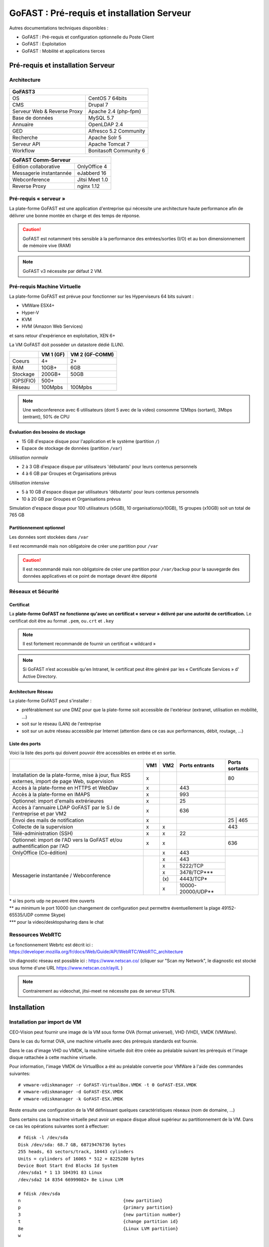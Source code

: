 ********************************************
GoFAST :  Pré-requis et installation Serveur
********************************************

.. figure:: media/image1.PNG
   :alt: 

Autres documentations techniques disponibles :

-  GoFAST : Pré-requis et configuration optionnelle du Poste Client

-  GoFAST : Exploitation

-  GoFAST : Mobilité et applications tierces

Pré-requis et installation Serveur
==================================

Architecture
------------

.. figure:: media/image7.png
   :alt: 

.. figure:: media/image8.png
   :alt: 
   :align: middle

+--------------------------------------+--------------------------------------+
|GoFAST3                                                                      |
+======================================+======================================+
|OS                                    | CentOS 7 64bits                      |
+--------------------------------------+--------------------------------------+
|CMS                                   | Drupal 7                             |
+--------------------------------------+--------------------------------------+
|Serveur Web & Reverse Proxy           | Apache 2.4 (php-fpm)                 |
+--------------------------------------+--------------------------------------+
|Base de données                       | MySQL 5.7                            |
+--------------------------------------+--------------------------------------+
|Annuaire                              | OpenLDAP 2.4                         |
+--------------------------------------+--------------------------------------+
|GED                                   | Alfresco 5.2 Community               |
+--------------------------------------+--------------------------------------+
|Recherche                             | Apache Solr 5                        |
+--------------------------------------+--------------------------------------+
|Serveur API                           | Apache Tomcat 7                      |
+--------------------------------------+--------------------------------------+
|Workflow                              | Bonitasoft Community 6               |
+--------------------------------------+--------------------------------------+

+--------------------------------------+--------------------------------------+
|GoFAST  Comm-Serveur                                                         |
+======================================+======================================+
|Edition collaborative                 | OnlyOffice 4                         |
+--------------------------------------+--------------------------------------+
|Messagerie instantannée               |eJabberd 16                           |
+--------------------------------------+--------------------------------------+
|Webconference                         | Jitsi Meet 1.0                       |
+--------------------------------------+--------------------------------------+
|Reverse Proxy                         | nginx 1.12                           |
+--------------------------------------+--------------------------------------+

Pré-requis « serveur »
----------------------

La plate-forme GoFAST est une application d'entreprise qui nécessite une
architecture haute performance afin de délivrer une bonne montée en
charge et des temps de réponse.

.. CAUTION:: 
   GoFAST est notamment très sensible à la performance des entrées/sorties (I/O) et au bon dimensionnement de mémoire vive (RAM)

.. NOTE::
   GoFAST v3 nécessite par défaut 2 VM.

Pré-requis Machine Virtuelle
----------------------------

La plate-forme GoFAST est prévue pour fonctionner sur les Hyperviseurs
64 bits suivant :

-  VMWare ESX4+

-  Hyper-V

-  KVM

-  HVM (Amazon Web Services)

et sans retour d'expérience en exploitation, XEN 6+

La VM GoFAST doit posséder un datastore dédié (LUN).

+-------------------+-------------------+-------------------+
|                   | VM 1 (GF)         | VM 2 (GF-COMM)    |
+===================+===================+===================+
|Coeurs             | 4+                | 2+                |
+-------------------+-------------------+-------------------+
|RAM                | 10GB+             | 6GB               |
+-------------------+-------------------+-------------------+
|Stockage           | 200GB+            | 50GB              |
+-------------------+-------------------+-------------------+
|IOPS(FIO)          | 500+              |                   |
+-------------------+-------------------+-------------------+
|Réseau             | 100Mpbs           | 100Mpbs           |
+-------------------+-------------------+-------------------+

.. NOTE::
   Une webconference avec 6 utilisateurs (dont 5 avec de la
   video) consomme 12Mbps (sortant), 3Mbps (entrant), 50% de CPU

Évaluation des besoins de stockage
~~~~~~~~~~~~~~~~~~~~~~~~~~~~~~~~~~

-  15 GB d'espace disque pour l'application et le système (partition
   ``/``)

-  Espace de stockage de données (partition ``/var``)

*Utilisation normale*

-  2 à 3 GB d'espace disque par utilisateurs 'débutants' pour leurs
   contenus personnels

-  4 à 6 GB par Groupes et Organisations prévus

*Utilisation intensive*

-  5 à 10 GB d'espace disque par utilisateurs 'débutants' pour leurs
   contenus personnels

-  10 à 20 GB par Groupes et Organisations prévus

Simulation d'espace disque pour 100 utilisateurs (x5GB), 10
organisations(x10GB), 15 groupes (x10GB) soit un total de 765 GB

Partitionnement optionnel
~~~~~~~~~~~~~~~~~~~~~~~~~

Les données sont stockées dans ``/var``

Il est recommandé mais non obligatoire de créer une partition pour
``/var``

.. CAUTION:: 
   Il est recommandé mais non obligatoire de créer une partition pour
   ``/var/backup`` pour la sauvegarde des données applicatives et ce point de
   montage devant être déporté

Réseaux et Sécurité
-------------------

Certificat
~~~~~~~~~~

La **plate-forme GoFAST ne fonctionne qu'avec un certificat « serveur »
délivré par une autorité de certification.** Le certificat doit être au
format ``.pem``, ou\ ``.crt`` et ``.key``

.. NOTE::
   Il est fortement recommandé de fournir un certificat « wildcard »

.. NOTE::
   Si GoFAST n’est accessible qu'en Intranet, le certificat peut
   être généré par les « Certificate Services » d' Active Directory.

Architecture Réseau
~~~~~~~~~~~~~~~~~~~

La plate-forme GoFAST peut s'installer :

-  préférablement sur une DMZ pour que la plate-forme soit accessible de
   l'extérieur (extranet, utilisation en mobilité, ...)

-  soit sur le réseau (LAN) de l'entreprise

-  soit sur un autre réseau accessible par Internet (attention dans ce
   cas aux performances, débit, routage, ...)

Liste des ports
~~~~~~~~~~~~~~~

Voici la liste des ports qui doivent pouvoir être accessibles en entrée
et en sortie.

+----------------------------------------------------------------+----------+----------+----------------------+---------------+
|                                                                | VM1      | VM2      | Ports entrants       | Ports sortants|
+================================================================+==========+==========+======================+===============+
| Installation de la plate-forme, mise à jour, flux RSS externes,| x        |          |                      | 80            |
| import de page Web, supervision                                |          |          |                      |               |
+----------------------------------------------------------------+----------+----------+----------------------+---------------+
| Accès à la plate-forme en HTTPS et WebDav                      | x        |          | 443                  |               |
+----------------------------------------------------------------+----------+----------+----------------------+---------------+
| Accès à la plate-forme en IMAPS                                | x        |          | 993                  |               |
+----------------------------------------------------------------+----------+----------+----------------------+---------------+
| Optionnel: import d'emails extrérieures                        | x        |          | 25                   |               |
+----------------------------------------------------------------+----------+----------+----------------------+---------------+
| Accès à l'annuaire LDAP GoFAST par le S.I de l'entreprise      | x        |          | 636                  |               |
| et par VM2                                                     |          |          |                      |               |
+----------------------------------------------------------------+----------+----------+----------------------+---------------+
| Envoi des mails de notification                                | x        |          |                      | 25 | 465      |
+----------------------------------------------------------------+----------+----------+----------------------+---------------+
| Collecte de la supervision                                     | x        | x        |                      | 443           |
+----------------------------------------------------------------+----------+----------+----------------------+---------------+
| Télé-administration (SSH)                                      | x        | x        | 22                   |               |
+----------------------------------------------------------------+----------+----------+----------------------+---------------+
| Optionnel: import de l'AD vers la GoFAST et/ou                 | x        | x        |                      | 636           |
| authentification par l'AD                                      |          |          |                      |               |
+----------------------------------------------------------------+----------+----------+----------------------+---------------+
| OnlyOffice (Co-édition)                                        |          | x        | 443                  |               |
+----------------------------------------------------------------+----------+----------+----------------------+---------------+
| Messagerie instantanée / Webconference                         |          | x        | 443                  |               |
|                                                                |          +----------+----------------------+               |
|                                                                |          | x        | 5222/TCP             |               |
|                                                                |          +----------+----------------------+               |
|                                                                |          | x        | 3478/TCP***          |               |
|                                                                |          +----------+----------------------+               |
|                                                                |          | \(x\)    | 4443/TCP*            |               |
|                                                                |          +----------+----------------------+               |
|                                                                |          | x        | 10000-20000/UDP**    |               |
+----------------------------------------------------------------+----------+----------+----------------------+---------------+

|  \* si les ports udp ne peuvent être ouverts 
|  \*\* au minimum le port 10000 (un changement de configuration peut permettre éventuellement la plage 49152-65535/UDP comme Skype)
|  \*\*\* pour la video/desktopsharing dans le chat 

.. figure:: media/image6.PNG
   :alt: 
   
Ressources WebRTC
----------------------------

Le fonctionnement Webrtc est décrit ici : https://developer.mozilla.org/fr/docs/Web/Guide/API/WebRTC/WebRTC_architecture

Un diagnostic réseau est possible ici : https://www.netscan.co/  (cliquer sur "Scan my Network", le diagnostic est stocké sous forme d'une URL https://www.netscan.co/r/ayiIL )

.. NOTE::
 Contrairement au videochat, jitsi-meet ne nécessite pas de serveur STUN. 


Installation
============

Installation par import de VM
-----------------------------

CEO-Vision peut fournir une image de la VM sous forme OVA (format
universel), VHD (VHD), VMDK (VMWare).

Dans le cas du format OVA, une machine virtuelle avec des prérequis
standards est fournie.

Dans le cas d'image VHD ou VMDK, la machine virtuelle doit être créée au
préalable suivant les prérequis et l'image disque rattachée à cette
machine virtuelle.

Pour information, l'image VMDK de VirtualBox a été au préalable
convertie pour VMWare à l'aide des commandes suivantes: ::

    # vmware-vdiskmanager ‑r GoFAST-VirtualBox.VMDK -t 0 GoFAST-ESX.VMDK
    # vmware-vdiskmanager -d GoFAST-ESX.VMDK
    # vmware-vdiskmanager -k GoFAST-ESX.VMDK

Reste ensuite une configuration de la VM définissant quelques
caractéristiques réseaux (nom de domaine, …)

Dans certains cas la machine virtuelle peut avoir un espace disque
alloué supérieur au partitionnement de la VM. Dans ce cas les opérations
suivantes sont à effectuer: ::

        # fdisk -l /dev/sda
        Disk /dev/sda: 68.7 GB, 68719476736 bytes
        255 heads, 63 sectors/track, 10443 cylinders
        Units = cylinders of 16065 * 512 = 8225280 bytes
        Device Boot Start End Blocks Id System
        /dev/sda1 * 1 13 104391 83 Linux
        /dev/sda2 14 8354 66999082+ 8e Linux LVM

        # fdisk /dev/sda
        n 					{new partition}
        p 					{primary partition}
        3 					{new partition number}
        t 					{change partition id}
        8e 					{Linux LVM partition}
        w

        reboot

        # fdisk -l /dev/sda
        Disk /dev/sda: 85.8 GB, 85899345920 bytes
        255 heads, 63 sectors/track, 10443 cylinders
        Units = cylinders of 16065 * 512 = 8225280 bytes
        Device Boot Start End Blocks Id System
        /dev/sda1 * 1 13 104391 83 Linux
        /dev/sda2 14 8354 66999082+ 8e Linux LVM
        /dev/sda3 8355 10443 16779892+ 8e Linux LVM

        # pvcreate /dev/sda3
        # vgdisplay
        # vgextend VolGroup00 /dev/sda3 {change VolGroup00 by vgdisplay result
        # lvextend /dev/VolGroup00/LogVol00 /dev/sda3 {change accordingly by vgdisplay result
        # resize2fs /dev/VolGroup00/LogVol00 {change accordingly by vgdisplay result}

.. CAUTION::
   la dernière opération peut prendre entre 30min et 1h30 pour une augmentation de 1To

Installation par script
-----------------------

A noter que ce type d’installation engendre un coût supplémentaire
(facturation en régie).

Dans ce cas, une VM avec Centos 7 est mise à disposition de CEO-Vision
qui fait ensuite une installation par script.

Post-installation de la VM
==========================

Configuration / Paramétrage par l’Exploitant
--------------------------------------------

.. NOTE::
   Ces étapes sont très importantes et doivent etre faite le plus
   tot possible par l’exploitant/infogerant

-  Déposer sur le serveur le certificat SSL « wildcard » (clef publique
   et privée correspondant à ``*.mydomain.tld``, ex.
   ``gofast.ceo-vision.com``)

-  Entrer l'adresse IP et le nom de domaine de la GoFAST dans le DNS de
   l'entreprise

-  Créer des entrées DNS :

   -  Vers IP VM1

      -  ``gofast.mydomain.tld`` (ex. : ``gofast.ceo-vision.com``)

      -  ``gofast-mobile.mydomain.tld`` (ex. :
         ``gofast-mobile.ceo-vision.com``)

   -  Vers IP VM2

      -  ``gofast-comm.mydomain.tld`` (ex. :
         ``gofast-comm.ceo-vision.com``)

-  Vérifier que la plate-forme GoFAST a bien accès à Internet

-  Vérifier que toutes les interconnexions entre le VM fonctionnent sur
   les ports listés au paragraphe « Liste des ports »

-  Fournir des informations d'accès en télé-administration (SSH,
   passerelle SMTP …) à CEO-Vision

Configuration / Paramétrage par CEO-Vision
------------------------------------------

-  Vérification des pré-requis

-  Benchmark

-  OPTIONNEL : Configuration avec le proxy

-  OPTIONNEL : Couplage à l'annuaire OpenLDAP ou ActiveDirectory
   (optionnel)

-  OPTIONNEL : Configuration de la délégation d'authentification

-  Configuration smtp

-  Installation de la charte graphique

-  Installation des sondes de supervision

Installation des sondes
-----------------------

Installation de l'agent Serveur (monitoring physique)
~~~~~~~~~~~~~~~~~~~~~~~~~~~~~~~~~~~~~~~~~~~~~~~~~~~~~
::

        # rpm -Uvh https://yum.newrelic.com/pub/newrelic/el5/x86_64/newrelic-repo-5-3.noarch.rpm
        # yum install newrelic-sysmond
        # nrsysmond-config --set license_key=YOUR_LICENSE_KEY
        # /etc/init.d/newrelic-sysmond start

Installation de l'agent PHP (monitoring applicatif)
~~~~~~~~~~~~~~~~~~~~~~~~~~~~~~~~~~~~~~~~~~~~~~~~~~~
::

        # rpm -Uvh http://yum.newrelic.com/pub/newrelic/el5/x86_64/newrelic-repo-5-3.noarch.rpm
        # yum install newrelic-php5
        # newrelic-install
        # yum update newrelic-php5
        # /etc/init.d/newrelic-daemon restart

Installation de l'agent JAVA (monitoring applicatif tomcat - alfresco - solr)
~~~~~~~~~~~~~~~~~~~~~~~~~~~~~~~~~~~~~~~~~~~~~~~~~~~~~~~~~~~~~~~~~~~~~~~~~~~~~

Procédure de mise en place :
https://docs.newrelic.com/docs/agents/java-agent/installation/java-agent-manual-installation#h2-platform

Vérifications post-installation CEO-Vision
------------------------------------------

Configuration initiale du réseau
~~~~~~~~~~~~~~~~~~~~~~~~~~~~~~~~

Par défaut le fichier ``/etc/sysconfig/network-scripts/ifcfg-eth0``
contient les lignes suivantes: ::

        DEVICE="eth0"
        HWADDR= ADRESSE MAC
        NM_CONTROLLED="yes"
        ONBOOT="no"

Vérifier que les lignes suivantes sont présentes et correctement
remplies ::

        DEVICE="eth0"
        HWADDR= ADRESSE MAC
        NM_CONTROLLED="no"
        ONBOOT="yes"
        BOOTPROTO="static"
        IPADDR= adresse IP choisie
        NETMASK=255.255.255.0

::

    # cat /etc/sysconfig/network

::

    NETWORKING=yes
    HOSTNAME=gofast.MASOCIETE.COM|NET|FR

::

   # cat/etc/resolv.conf

::

    nameserver 8.8.8.8
    nameserver 8.8.4.4

Redémarrer le réseau. ::

    # /etc/init.d/network restart

Vérification des ports ouverts
~~~~~~~~~~~~~~~~~~~~~~~~~~~~~~

D'une machine autre que le serveur GoFAST, effectuer un scan des ports: ::

    # nmap 80.245.17.76

    Starting Nmap 4.11( http://www.insecure.org/nmap/ ) at 2012-08-06 21:03 CEST
    Interesting ports on 80.245.17.76:
    Not shown: 1674 filtered ports
    PORT 		STATE 	SERVICE
    22/tcp 		open 	ssh
    443/tcp 	open 	https
    993/tcp 	open 	imaps

Vérification du fonctionnement avec proxy
~~~~~~~~~~~~~~~~~~~~~~~~~~~~~~~~~~~~~~~~~

Si l'entreprise dispose d'un proxy pour les connexions vers internet, le
paramétrage suivant doit être réalisé ::

    $ sudo vi ~/.bashrc
    export http_proxy="http://proxy.com:8000"
    export no_proxy="127.0.0.1, localhost"

Vérification basique des performances
~~~~~~~~~~~~~~~~~~~~~~~~~~~~~~~~~~~~~

Installation de l'outil: ::

    GoFAST v1.x et 2.x
    $ sudo yum install http://dl.fedoraproject.org/pub/epel/6/x86_64/epel-release-6-8.noarch.rpm

    GoFAST v3.x et +
    $ sudo yum install http://dl.fedoraproject.org/pub/epel/7/x86_64/e/epel-release-7-5.noarch.rpm

    $ sudo yum install sysbench

CPU
^^^

Mesurer les performances de votre CPU en exécutant ce qui suit: ::

    sysbench --test=cpu --cpu-max-prime=20000 --num-threads=1 run

Exemple de résultat (en secondes, le plus petit le mieux): ::

    execution time (avg/stddev): 21.4200/0.00

File IO Benchmark
^^^^^^^^^^^^^^^^^

Pour mesurer les performances des E/S (entrées/sorties) il est
nécessaire de créer un fichier beaucoup plus grand que la mémoire vive
(RAM) disponible car sinon le système utilise la mémoire comme cache ce
qui fausse les résultats - 150GB est une bonne valeur pas toujours
utilisable (manque d'espace disque): ::

    sysbench --test=fileio --file-total-size=100G prepare

Ensuite, exécuter le benchmark: ::

    sysbench --test=fileio --file-total-size=100G -‑file-test-mode=rndrw --init-rng=on --max-time=300 --max-requests=0 run

Exemple de résultat: ::

    Read 595.16Mb Written 396.77Mb Total transferred 991.92Mb (3.3056Mb/sec)211.56 Requests/sec executed

Puis vous pouvez effacer le fichier de test: ::

    sysbench --test=fileio --file-total-size=150G cleanup

File IO Benchmark (FIO)
^^^^^^^^^^^^^^^^^^^^^^^
::

    yum install fio

    fio -filename=/var/TESTIO -iodepth=64 -ioengine=libaio -direct=1 -rw=randrw -bs=4k -size=5G -numjobs=4 -runtime=30 -group_reporting -name=test-randwrite --rwmixread=30

MySQL Benchmark
^^^^^^^^^^^^^^^

Pour mesurer la performance de la base de données MySQL, nous devons
d'abord créer une table **test** dans la base de données **test** (crée
manuellement) avec 1,000,000 lignes de données: ::

    sysbench --test=oltp --db-driver=mysql --oltp-table-size=1000000 --mysql-db=test --mysql-user=root --mysql-password=yourrootsqlpassword prepare

Ensuite, exécuter le benchmark: ::

    sysbench --test=oltp --db-driver=mysql --oltp-table-size=1000000 --mysql-db=test --mysql-user=root --mysql-password=yourrootsqlpassword --max-time=60 --oltp-read-only=on --max-requests=0 --num-threads=8 run

.. NOTE::
   Il s'agit ici d'un benchmark avec exclusivement des lectures, sinon
   utiliser ``--oltp-read-only=off ‑oltp-test-mode=complex``

Exemple de résultat: ::

    transactions: 			28235 (871.01 per sec.)

Indicateurs MySQL en fonctionnement normal
~~~~~~~~~~~~~~~~~~~~~~~~~~~~~~~~~~~~~~~~~~
::

    gofast.ceo-vision.com ~# mysqltuner -u root

    >> MySQLTuner 1.1.1 - Major Hayden <major@mhtx.net>
    >> Bug reports, feature requests, and downloads at http://mysqltuner.com/
    >> Run with '--help' for additional options and output filtering
    Please enter your MySQL administrative login: root
    Please enter your MySQL administrative password:

    -------- General Statistics --------------------------------------------------
    [--] Skipped version check for MySQLTuner script
    [OK] Currently running supported MySQL version 5.5.28-log
    [OK] Operating on 64-bit architecture

    -------- Storage Engine Statistics -------------------------------------------
    [--] Status: -Archive -BDB -Federated +InnoDB -ISAM -NDBCluster
    [--] Data in InnoDB tables: 84M (Tables: 298)
    [--] Data in PERFORMANCE_SCHEMA tables: 0B (Tables: 17)
    [!!] Total fragmented tables: 301

    -------- Security Recommendations -------------------------------------------

    [OK] All database users have passwords assigned

    -------- Performance Metrics -------------------------------------------------
    [--] Up for: 9m 6s (83K q [153.229 qps], 143 conn, TX: 69M, RX: 21M)
    [--] Reads / Writes: 81% / 19%
    [--] Total buffers: 544.0M global + 15.5M per thread (150 max threads)
    [OK] Maximum possible memory usage: 2.8G (49% of installed RAM)
    [OK] Slow queries: 0% (12/83K)
    [OK] Highest usage of available connections: 6% (9/150)
    [OK] Key buffer size / total MyISAM indexes: 128.0M/1.5M
    [OK] Key buffer hit rate: 100.0% (56K cached / 0 reads)
    [OK] Query cache efficiency: 74.0% (25K cached / 34K selects)
    [OK] Query cache prunes per day: 0
    [OK] Sorts requiring temporary tables: 0% (0 temp sorts / 2K sorts)
    [!!] Joins performed without indexes: 8
    [!!] Temporary tables created on disk: 39% (217 on disk / 550 total)
    [OK] Thread cache hit rate: 93% (9 created / 143 connections)
    [OK] Table cache hit rate: 98% (455 open / 462 opened)
    [OK] Open file limit used: 6% (263/4K)
    [OK] Table locks acquired immediately: 100% (27K immediate / 27K locks)
    [OK] InnoDB data size / buffer pool: 84.8M/150.0M

    -------- Recommendations -----------------------------------------------------

    General recommendations:
    	Run OPTIMIZE TABLE to defragment tables for better performance
    	MySQL started within last 24 hours - recommendations may be inaccurate
    	Adjust your join queries to always utilize indexes
    	When making adjustments, make tmp_table_size/max_heap_table_size equal
    	Reduce your SELECT DISTINCT queries without LIMIT clauses

    Variables to adjust:
    	join_buffer_size (> 10.0M, or always use indexes with joins)
    	tmp_table_size (> 200M)
    	max_heap_table_size (> 200M)


ANNEXE I : Problèmes courants
=============================

Pas d'envoi des mails techniques
--------------------------------

Configurer le relais SMTP dans sendmail (``/etc/postfix/main.cf``) ::

    relayhost = smtp.myorganisation.xxx # nom du relais

Connexion impossible à la GoFAST par la messagerie (IMAPS)
----------------------------------------------------------

Le test suivant doit fonctionner (fin de message « **\* OK IMAP4rev1
Server GreenMail ready** ») d'un serveur interne ou externe si la GoFAST
est sur une DMZ ::

    # openssl s_client -connect gofast.mydomain.tld:993

Dans le cas contraire vérifier que :

-  le port 993 est correctement ouvert (voir § sur la vérification des
   ports ouverts)

-  que le process « **stunnel**  »fonctionne
